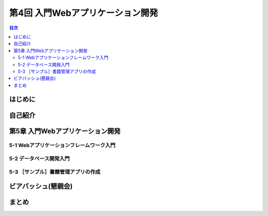 ===================================
 第4回 入門Webアプリケーション開発
===================================

.. contents:: 目次
   :local:

はじめに
========

自己紹介
========

第5章 入門Webアプリケーション開発
=================================

5-1 Webアプリケーションフレームワーク入門
-----------------------------------------

5-2 データベース開発入門
------------------------

5-3 ［サンプル］書籍管理アプリの作成
------------------------------------

ビアバッシュ(懇親会)
====================

まとめ
======

